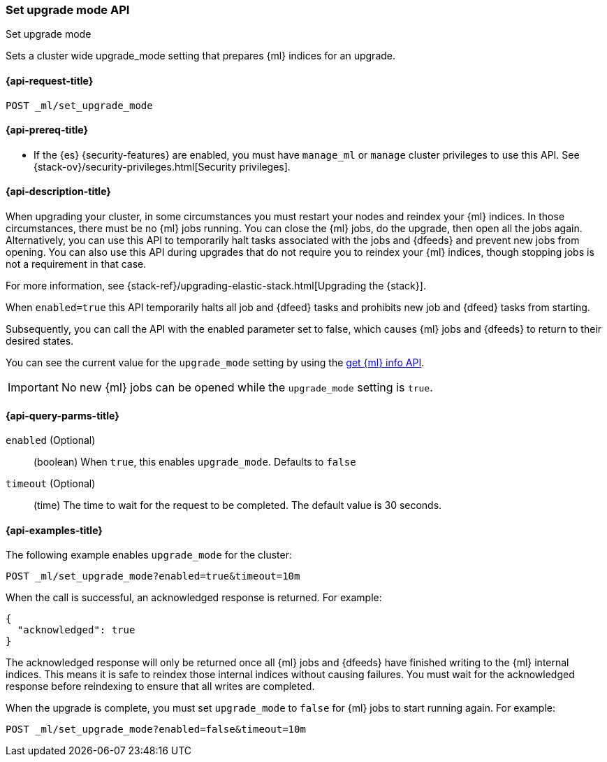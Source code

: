 [role="xpack"]
[testenv="platinum"]
[[ml-set-upgrade-mode]]
=== Set upgrade mode API
++++
<titleabbrev>Set upgrade mode</titleabbrev>
++++

Sets a cluster wide upgrade_mode setting that prepares {ml} indices for an
upgrade. 

[[ml-set-upgrade-mode-request]]
==== {api-request-title}
//////////////////////////

[source,js]
--------------------------------------------------
POST /_ml/set_upgrade_mode?enabled=false&timeout=10m
--------------------------------------------------
// CONSOLE
// TEST
// TEARDOWN

//////////////////////////


`POST _ml/set_upgrade_mode`

[[ml-set-upgrade-mode-prereqs]]
==== {api-prereq-title}

* If the {es} {security-features} are enabled, you must have `manage_ml` or
`manage` cluster privileges to use this API. See
{stack-ov}/security-privileges.html[Security privileges].

[[ml-set-upgrade-mode-desc]]
==== {api-description-title}

When upgrading your cluster, in some circumstances you must restart your nodes and
reindex your {ml} indices. In those circumstances, there must be no {ml} jobs running. 
You can close the {ml} jobs, do the upgrade, then open all the jobs again. 
Alternatively, you can use this API to temporarily halt tasks associated 
with the jobs and {dfeeds} and prevent new jobs from opening. You can also use this 
API during upgrades that do not require you to reindex your {ml} indices, 
though stopping jobs is not a requirement in that case.

For more information, see {stack-ref}/upgrading-elastic-stack.html[Upgrading the {stack}].

When `enabled=true` this API temporarily halts all job and {dfeed} tasks and
prohibits new job and {dfeed} tasks from starting.

Subsequently, you can call the API with the enabled parameter set to false,
which causes {ml} jobs and {dfeeds} to return to their desired states.

You can see the current value for the `upgrade_mode` setting by using the
<<get-ml-info,get {ml} info API>>.

IMPORTANT:  No new {ml} jobs can be opened while the `upgrade_mode` setting is
`true`.

[[ml-set-upgrade-mode-query-parms]]
==== {api-query-parms-title}

`enabled` (Optional)::
  (boolean) When `true`, this enables `upgrade_mode`. Defaults to `false`

`timeout` (Optional)::
  (time) The time to wait for the request to be completed.
  The default value is 30 seconds.

[[ml-set-upgrade-mode-example]]
==== {api-examples-title}

The following example enables `upgrade_mode` for the cluster:

[source,js]
--------------------------------------------------
POST _ml/set_upgrade_mode?enabled=true&timeout=10m
--------------------------------------------------
// CONSOLE
// TEST

When the call is successful, an acknowledged response is returned. For example:

[source,js]
----
{
  "acknowledged": true
}
----
// TESTRESPONSE

The acknowledged response will only be returned once all {ml} jobs and {dfeeds} have
finished writing to the {ml} internal indices. This means it is safe to reindex those
internal indices without causing failures. You must wait for the acknowledged
response before reindexing to ensure that all writes are completed.

When the upgrade is complete, you must set `upgrade_mode` to `false` for
{ml} jobs to start running again. For example:

[source,js]
--------------------------------------------------
POST _ml/set_upgrade_mode?enabled=false&timeout=10m
--------------------------------------------------
// CONSOLE
// TEST
